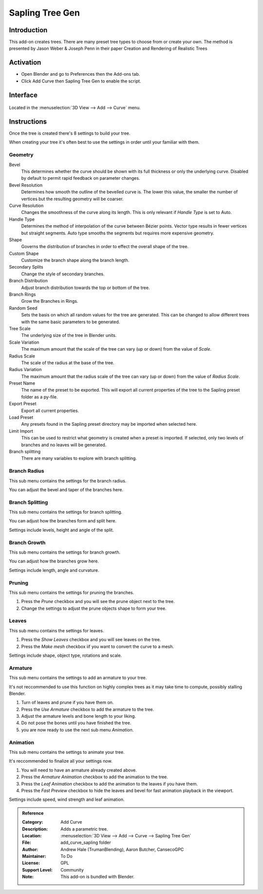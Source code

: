 
****************
Sapling Tree Gen
****************


Introduction
============

This add-on creates trees. There are many preset tree types to choose from or create your own.
The method is presented by Jason Weber & Joseph Penn in their paper Creation and Rendering of Realistic Trees

Activation
==========

- Open Blender and go to Preferences then the Add-ons tab.
- Click Add Curve then Sapling Tree Gen to enable the script.

Interface
=========

.. figure:: /images/addons_add_curve_sapling.jpg
   :align: center
   :figwidth: 640px

Located in the :menuselection:`3D View --> Add --> Curve` menu.


Instructions
============

Once the tree is created there's 8 settings to build your tree.

When creating your tree it's often best to use the settings in order until your familiar with them.


Geometry
--------

Bevel
   This determines whether the curve should be shown with its full thickness or only the underlying curve.
   Disabled by default to permit rapid feedback on parameter changes.
Bevel Resolution
   Determines how smooth the outline of the bevelled curve is.
   The lower this value, the smaller the number of vertices but
   the resulting geometry will be coarser.
Curve Resolution
   Changes the smoothness of the curve along its length. This is only relevant if *Handle Type* is set to Auto.
Handle Type
   Determines the method of interpolation of the curve between Bézier points.
   Vector type results in fewer vertices but straight segments.
   Auto type smooths the segments but requires more expensive geometry.
Shape
   Governs the distribution of branches in order to effect the overall shape of the tree.
Custom Shape
   Customize the branch shape along the branch length.
Secondary Splits
   Change the style of secondary branches.
Branch Distribution
   Adjust branch distribution towards the top or bottom of the tree.
Branch Rings
   Grow the Branches in Rings.
Random Seed
   Sets the basis on which all random values for the tree are generated.
   This can be changed to allow different trees with the same basic parameters to be generated.


Tree Scale
   The underlying size of the tree in Blender units.
Scale Variation
   The maximum amount that the scale of the tree can vary (up or down) from the value of *Scale*.
Radius Scale
   The scale of the radius at the base of the tree.
Radius Variation
   The maximum amount that the radius scale of the tree can vary (up or down) from the value of *Radius Scale*.


Preset Name
   The name of the preset to be exported. This will export all current properties of the tree to
   the Sapling preset folder as a py-file.
Export Preset
   Export all current properties.
Load Preset
   Any presets found in the Sapling preset directory may be imported when selected here.
Limit Import
   This can be used to restrict what geometry is created when a preset is imported.
   If selected, only two levels of branches and no leaves will be generated.
Branch splitting
   There are many variables to explore with branch splitting.


Branch Radius
-------------

This sub menu contains the settings for the branch radius.

You can adjust the bevel and taper of the branches here.


Branch Splitting
----------------

This sub menu contains the settings for branch splitting.

You can adjust how the branches form and split here.

Settings include levels, height and angle of the split.


Branch Growth
-------------

This sub menu contains the settings for branch growth.

You can adjust how the branches grow here.

Settings include length, angle and curvature.


Pruning
-------

This sub menu contains the settings for pruning the branches.

#. Press the *Prune* checkbox and you will see the prune object next to the tree.
#. Change the settings to adjust the prune objects shape to form your tree.


Leaves
------

This sub menu contains the settings for leaves.

#. Press the *Show Leaves* checkbox and you will see leaves on the tree.
#. Press the *Make mesh* checkbox iif you want to convert the curve to a mesh.

Settings include shape, object type, rotations and scale.


Armature
--------

This sub menu contains the settings to add an armature to your tree.

It's not reccommended to use this function on highly complex trees as it may take time to compute, possibly stalling Blender.

#. Turn of leaves and prune if you have them on.
#. Press the *Use Armature* checkbox to add the armature to the tree.
#. Adjust the armature levels and bone length to your liking.
#. Do not pose the bones until you have finished the tree.
#. you are now ready to use the next sub menu *Animation*.


Animation
---------

This sub menu contains the settings to animate your tree.

It's reccommended to finalize all your settings now.

#. You will need to have an armature already created above.
#. Press the *Armature Animation* checkbox to add the animation to the tree.
#. Press the *Leaf Animation* checkbox to add the animation to the leaves if you have them.
#. Press the *Fast Preview* checkbox to hide the leaves and bevel for fast animation playback in the viewport.

Settings include speed, wind strength and leaf animation.


.. admonition:: Reference
   :class: refbox

   :Category:  Add Curve
   :Description: Adds a parametric tree.
   :Location: :menuselection:`3D View --> Add --> Curve --> Sapling Tree Gen`
   :File: add_curve_sapling folder
   :Author: Andrew Hale (TrumanBlending), Aaron Butcher, CansecoGPC
   :Maintainer: To Do
   :License: GPL
   :Support Level: Community
   :Note: This add-on is bundled with Blender.
